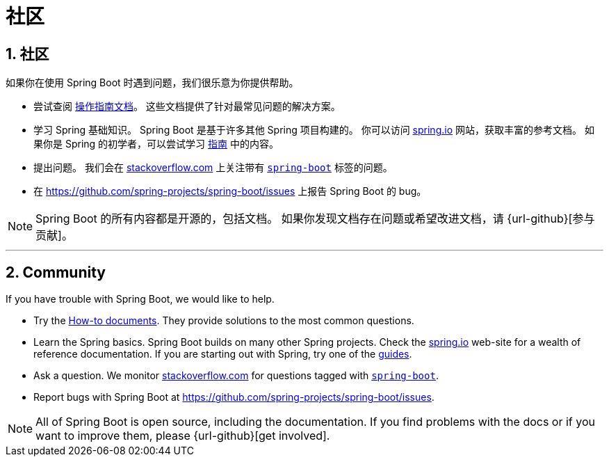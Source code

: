 = 社区
:encoding: utf-8
:numbered:

[[community]]
== 社区
如果你在使用 Spring Boot 时遇到问题，我们很乐意为你提供帮助。

* 尝试查阅 xref:how-to:index.adoc[操作指南文档]。
这些文档提供了针对最常见问题的解决方案。
* 学习 Spring 基础知识。
Spring Boot 是基于许多其他 Spring 项目构建的。
你可以访问 https://spring.io[spring.io] 网站，获取丰富的参考文档。
如果你是 Spring 的初学者，可以尝试学习 https://spring.io/guides[指南] 中的内容。
* 提出问题。
我们会在 https://stackoverflow.com[stackoverflow.com] 上关注带有 https://stackoverflow.com/tags/spring-boot[`spring-boot`] 标签的问题。
* 在 https://github.com/spring-projects/spring-boot/issues 上报告 Spring Boot 的 bug。

NOTE: Spring Boot 的所有内容都是开源的，包括文档。
如果你发现文档存在问题或希望改进文档，请 {url-github}[参与贡献]。

'''

== Community
If you have trouble with Spring Boot, we would like to help.

* Try the xref:how-to:index.adoc[How-to documents].
They provide solutions to the most common questions.
* Learn the Spring basics.
Spring Boot builds on many other Spring projects.
Check the https://spring.io[spring.io] web-site for a wealth of reference documentation.
If you are starting out with Spring, try one of the https://spring.io/guides[guides].
* Ask a question.
We monitor https://stackoverflow.com[stackoverflow.com] for questions tagged with https://stackoverflow.com/tags/spring-boot[`spring-boot`].
* Report bugs with Spring Boot at https://github.com/spring-projects/spring-boot/issues.

NOTE: All of Spring Boot is open source, including the documentation.
If you find problems with the docs or if you want to improve them, please {url-github}[get involved].
